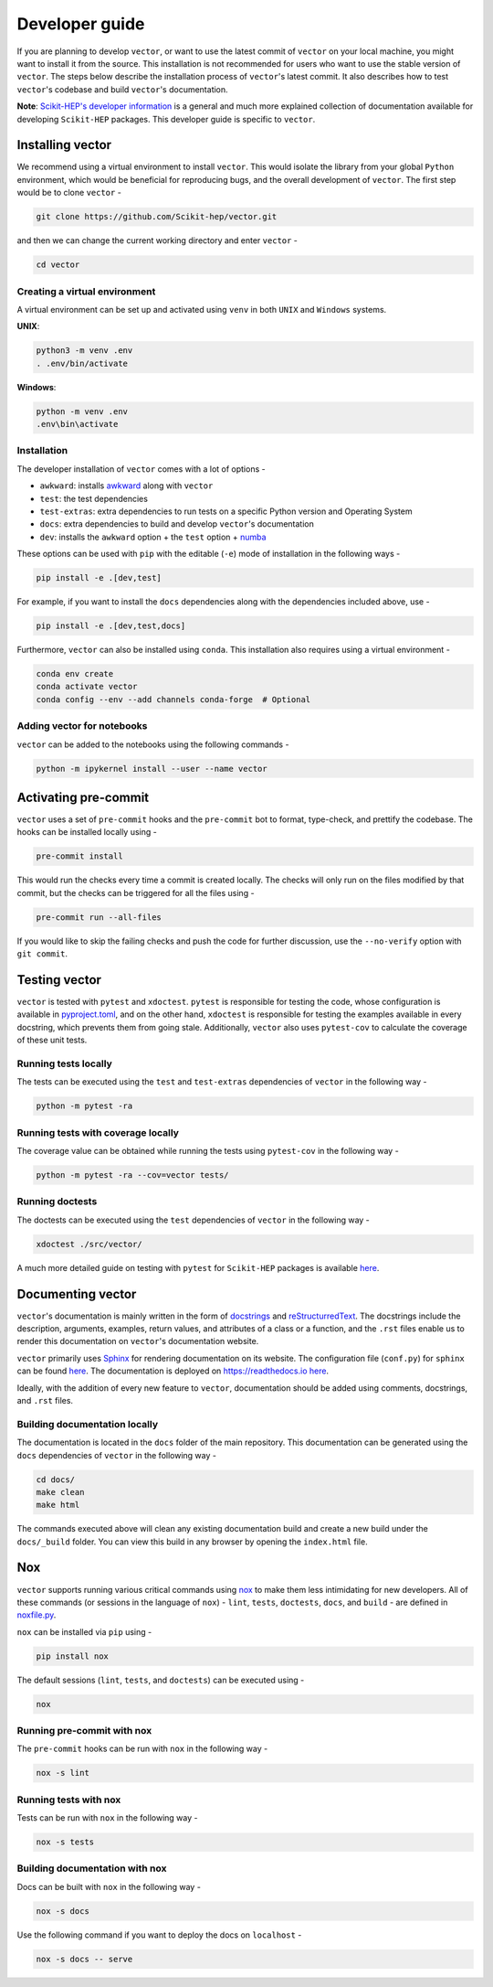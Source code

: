 Developer guide
-----------------
If you are planning to develop ``vector``, or want to use the latest commit of ``vector`` on your local machine,
you might want to install it from the source. This installation is not recommended for users who want to use
the stable version of ``vector``. The steps below describe the installation process of ``vector``'s latest commit. It also describes how to test ``vector``'s codebase and build ``vector``'s documentation.

**Note**: `Scikit-HEP's developer information <https://scikit-hep.org/developer>`_ is a general and much more explained collection of documentation available for developing ``Scikit-HEP`` packages. This developer guide is specific to ``vector``.

Installing vector
===================
We recommend using a virtual environment to install ``vector``. This would isolate the library from your global ``Python`` environment, which would be beneficial for reproducing bugs, and the overall development of ``vector``. The first step would be to clone ``vector`` -

.. code-block::

    git clone https://github.com/Scikit-hep/vector.git

and then we can change the current working directory and enter ``vector`` -

.. code-block::

    cd vector

Creating a virtual environment
~~~~~~~~~~~~~~~~~~~~~~~~~~~~~~

A virtual environment can be set up and activated using ``venv`` in both ``UNIX`` and ``Windows`` systems.

**UNIX**:

.. code-block::

    python3 -m venv .env
    . .env/bin/activate

**Windows**:

.. code-block::

    python -m venv .env
    .env\bin\activate

Installation
~~~~~~~~~~~~

The developer installation of ``vector`` comes with a lot of options -

* ``awkward``: installs `awkward <https://github.com/scikit-hep/awkward>`_ along with ``vector``
* ``test``: the test dependencies
* ``test-extras``: extra dependencies to run tests on a specific Python version and Operating System
* ``docs``: extra dependencies to build and develop ``vector``'s documentation
* ``dev``: installs the ``awkward`` option + the ``test`` option + `numba <https://github.com/numba/numba>`_

These options can be used with ``pip`` with the editable (``-e``) mode of installation in the following ways -

.. code-block::

    pip install -e .[dev,test]

For example, if you want to install the ``docs`` dependencies along with the dependencies included above, use -

.. code-block::

    pip install -e .[dev,test,docs]

Furthermore, ``vector`` can also be installed using ``conda``. This installation also requires using a virtual environment -

.. code-block::

    conda env create
    conda activate vector
    conda config --env --add channels conda-forge  # Optional

Adding vector for notebooks
~~~~~~~~~~~~~~~~~~~~~~~~~~~

``vector`` can be added to the notebooks using the following commands -

.. code-block::

    python -m ipykernel install --user --name vector

Activating pre-commit
=====================

``vector`` uses a set of ``pre-commit`` hooks and the ``pre-commit`` bot to format, type-check, and prettify the codebase. The hooks can be installed locally using -

.. code-block::

    pre-commit install

This would run the checks every time a commit is created locally. The checks will only run on the files modified by that commit, but the checks can be triggered for all the files using -

.. code-block::

    pre-commit run --all-files

If you would like to skip the failing checks and push the code for further discussion, use the ``--no-verify`` option with ``git commit``.

Testing vector
==============

``vector`` is tested with ``pytest`` and ``xdoctest``. ``pytest`` is responsible for testing the code, whose configuration is available in `pyproject.toml <https://github.com/scikit-hep/vector/blob/main/pyproject.toml>`_, and on the other hand, ``xdoctest`` is responsible for testing the examples available in every docstring, which prevents them from going stale. Additionally, ``vector`` also uses ``pytest-cov`` to calculate the coverage of these unit tests.

Running tests locally
~~~~~~~~~~~~~~~~~~~~~

The tests can be executed using the ``test`` and ``test-extras`` dependencies of ``vector`` in the following way -

.. code-block::

    python -m pytest -ra

Running tests with coverage locally
~~~~~~~~~~~~~~~~~~~~~~~~~~~~~~~~~~~

The coverage value can be obtained while running the tests using ``pytest-cov`` in the following way -

.. code-block::

    python -m pytest -ra --cov=vector tests/

Running doctests
~~~~~~~~~~~~~~~~

The doctests can be executed using the ``test`` dependencies of ``vector`` in the following way -

.. code-block::

    xdoctest ./src/vector/

A much more detailed guide on testing with ``pytest`` for ``Scikit-HEP`` packages is available `here <https://scikit-hep.org/developer/pytest>`_.


Documenting vector
==================

``vector``'s documentation is mainly written in the form of `docstrings <https://peps.python.org/pep-0257/>`_ and `reStructurredText <https://docutils.sourceforge.io/docs/user/rst/quickref.html>`_. The docstrings include the description, arguments, examples, return values, and attributes of a class or a function, and the ``.rst`` files enable us to render this documentation on ``vector``'s documentation website.

``vector`` primarily uses `Sphinx <https://www.sphinx-doc.org/en/master/>`_ for rendering documentation on its website. The configuration file (``conf.py``) for ``sphinx`` can be found `here <https://github.com/scikit-hep/vector/blob/main/docs/conf.py>`__. The documentation is deployed on `<https://readthedocs.io>`_ `here <https://vector.readthedocs.io/en/latest/>`__.

Ideally, with the addition of every new feature to ``vector``, documentation should be added using comments, docstrings, and ``.rst`` files.

Building documentation locally
~~~~~~~~~~~~~~~~~~~~~~~~~~~~~~

The documentation is located in the ``docs`` folder of the main repository. This documentation can be generated using
the ``docs`` dependencies of ``vector`` in the following way -

.. code-block::

    cd docs/
    make clean
    make html

The commands executed above will clean any existing documentation build and create a new build under the ``docs/_build``
folder. You can view this build in any browser by opening the ``index.html`` file.

Nox
===

``vector`` supports running various critical commands using `nox <https://github.com/wntrblm/nox>`_ to make them less intimidating for new developers. All of these commands (or sessions in the language of ``nox``) - ``lint``, ``tests``, ``doctests``, ``docs``, and ``build`` - are defined in `noxfile.py <https://github.com/scikit-hep/vector/blob/main/noxfile.py>`_.

``nox`` can be installed via ``pip`` using -

.. code-block::

    pip install nox

The default sessions (``lint``, ``tests``, and ``doctests``) can be executed using -

.. code-block::

    nox

Running pre-commit with nox
~~~~~~~~~~~~~~~~~~~~~~~~~~~

The ``pre-commit`` hooks can be run with ``nox`` in the following way -

.. code-block::

    nox -s lint

Running tests with nox
~~~~~~~~~~~~~~~~~~~~~~

Tests can be run with ``nox`` in the following way -

.. code-block::

    nox -s tests

Building documentation with nox
~~~~~~~~~~~~~~~~~~~~~~~~~~~~~~~

Docs can be built with ``nox`` in the following way -

.. code-block::

    nox -s docs

Use the following command if you want to deploy the docs on ``localhost`` -

.. code-block::

    nox -s docs -- serve
